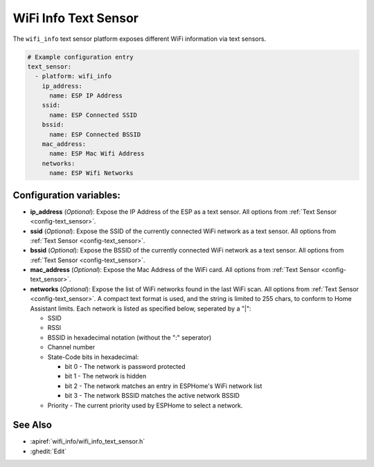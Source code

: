 WiFi Info Text Sensor
=====================

.. seo::
    :description: Instructions for setting up WiFi info text sensors.
    :image: network-wifi.png

The ``wifi_info`` text sensor platform exposes different WiFi information
via text sensors.

.. code-block:: yaml

    # Example configuration entry
    text_sensor:
      - platform: wifi_info
        ip_address:
          name: ESP IP Address
        ssid:
          name: ESP Connected SSID
        bssid:
          name: ESP Connected BSSID
        mac_address:
          name: ESP Mac Wifi Address
        networks:
          name: ESP Wifi Networks

Configuration variables:
------------------------

- **ip_address** (*Optional*): Expose the IP Address of the ESP as a text sensor. All options from
  :ref:`Text Sensor <config-text_sensor>`.
- **ssid** (*Optional*): Expose the SSID of the currently connected WiFi network as a text sensor. All options from
  :ref:`Text Sensor <config-text_sensor>`.
- **bssid** (*Optional*): Expose the BSSID of the currently connected WiFi network as a text sensor. All options from
  :ref:`Text Sensor <config-text_sensor>`.
- **mac_address** (*Optional*): Expose the Mac Address of the WiFi card. All options from
  :ref:`Text Sensor <config-text_sensor>`.
- **networks** (*Optional*): Expose the list of WiFi networks found in the last WiFi scan. All options from
  :ref:`Text Sensor <config-text_sensor>`.
  A compact text format is used, and the string is limited to 255 chars, to conform to Home Assistant limits.
  Each network is listed as specified below, seperated by a "|": 
  
  * SSID
  * RSSI
  * BSSID in hexadecimal notation (without the ":" seperator)
  * Channel number  
  * State-Code bits in hexadecimal:
  
    * bit 0 - The network is password protected
    * bit 1 - The network is hidden
    * bit 2 - The network matches an entry in ESPHome's WiFi network list
    * bit 3 - The network BSSID matches the active network BSSID
  
  * Priority - The current priority used by ESPHome to select a network.

See Also
--------

- :apiref:`wifi_info/wifi_info_text_sensor.h`
- :ghedit:`Edit`
